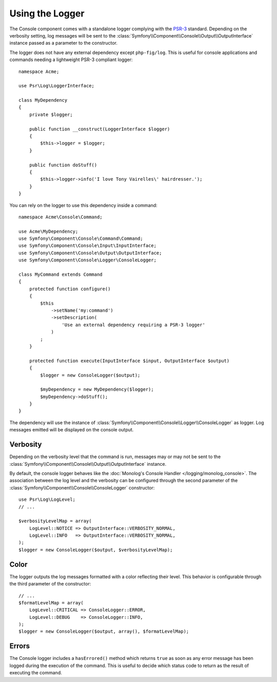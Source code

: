 .. index::
    single: Console; Logger

Using the Logger
================

The Console component comes with a standalone logger complying with the
`PSR-3`_ standard. Depending on the verbosity setting, log messages will
be sent to the :class:`Symfony\\Component\\Console\\Output\\OutputInterface`
instance passed as a parameter to the constructor.

The logger does not have any external dependency except ``php-fig/log``.
This is useful for console applications and commands needing a lightweight
PSR-3 compliant logger::

    namespace Acme;

    use Psr\Log\LoggerInterface;

    class MyDependency
    {
        private $logger;

        public function __construct(LoggerInterface $logger)
        {
            $this->logger = $logger;
        }

        public function doStuff()
        {
            $this->logger->info('I love Tony Vairelles\' hairdresser.');
        }
    }

You can rely on the logger to use this dependency inside a command::

    namespace Acme\Console\Command;

    use Acme\MyDependency;
    use Symfony\Component\Console\Command\Command;
    use Symfony\Component\Console\Input\InputInterface;
    use Symfony\Component\Console\Output\OutputInterface;
    use Symfony\Component\Console\Logger\ConsoleLogger;

    class MyCommand extends Command
    {
        protected function configure()
        {
            $this
                ->setName('my:command')
                ->setDescription(
                    'Use an external dependency requiring a PSR-3 logger'
                )
            ;
        }

        protected function execute(InputInterface $input, OutputInterface $output)
        {
            $logger = new ConsoleLogger($output);

            $myDependency = new MyDependency($logger);
            $myDependency->doStuff();
        }
    }

The dependency will use the instance of
:class:`Symfony\\Component\\Console\\Logger\\ConsoleLogger` as logger.
Log messages emitted will be displayed on the console output.

Verbosity
---------

Depending on the verbosity level that the command is run, messages may or
may not be sent to the :class:`Symfony\\Component\\Console\\Output\\OutputInterface`
instance.

By default, the console logger behaves like the
:doc:`Monolog's Console Handler </logging/monolog_console>`.
The association between the log level and the verbosity can be configured
through the second parameter of the :class:`Symfony\\Component\\Console\\ConsoleLogger`
constructor::

    use Psr\Log\LogLevel;
    // ...

    $verbosityLevelMap = array(
        LogLevel::NOTICE => OutputInterface::VERBOSITY_NORMAL,
        LogLevel::INFO   => OutputInterface::VERBOSITY_NORMAL,
    );
    $logger = new ConsoleLogger($output, $verbosityLevelMap);

Color
-----

The logger outputs the log messages formatted with a color reflecting their
level. This behavior is configurable through the third parameter of the
constructor::

    // ...
    $formatLevelMap = array(
        LogLevel::CRITICAL => ConsoleLogger::ERROR,
        LogLevel::DEBUG    => ConsoleLogger::INFO,
    );
    $logger = new ConsoleLogger($output, array(), $formatLevelMap);

Errors
------

.. versionadded:: 3.2
    The ``hasErrored()`` method was introduced in Symfony 3.2.

The Console logger includes a ``hasErrored()`` method which returns ``true`` as
soon as any error message has been logged during the execution of the command.
This is useful to decide which status code to return as the result of executing
the command.

.. _PSR-3: http://www.php-fig.org/psr/psr-3/

